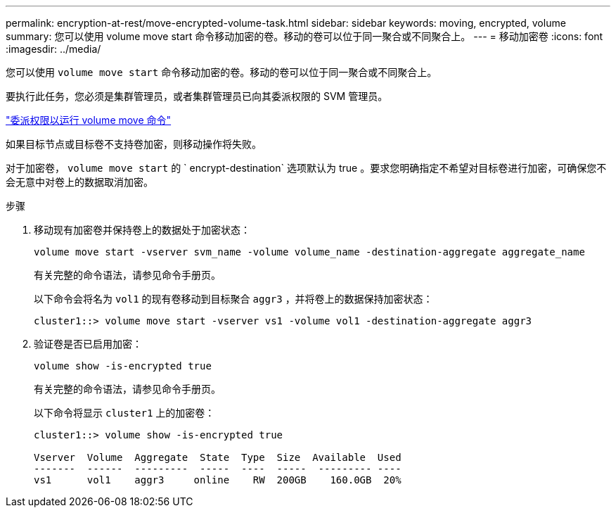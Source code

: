 ---
permalink: encryption-at-rest/move-encrypted-volume-task.html 
sidebar: sidebar 
keywords: moving, encrypted, volume 
summary: 您可以使用 volume move start 命令移动加密的卷。移动的卷可以位于同一聚合或不同聚合上。 
---
= 移动加密卷
:icons: font
:imagesdir: ../media/


[role="lead"]
您可以使用 `volume move start` 命令移动加密的卷。移动的卷可以位于同一聚合或不同聚合上。

要执行此任务，您必须是集群管理员，或者集群管理员已向其委派权限的 SVM 管理员。

link:delegate-volume-encryption-svm-administrator-task.html["委派权限以运行 volume move 命令"]

如果目标节点或目标卷不支持卷加密，则移动操作将失败。

对于加密卷， `volume move start` 的 ` encrypt-destination` 选项默认为 true 。要求您明确指定不希望对目标卷进行加密，可确保您不会无意中对卷上的数据取消加密。

.步骤
. 移动现有加密卷并保持卷上的数据处于加密状态：
+
`volume move start -vserver svm_name -volume volume_name -destination-aggregate aggregate_name`

+
有关完整的命令语法，请参见命令手册页。

+
以下命令会将名为 `vol1` 的现有卷移动到目标聚合 `aggr3` ，并将卷上的数据保持加密状态：

+
[listing]
----
cluster1::> volume move start -vserver vs1 -volume vol1 -destination-aggregate aggr3
----
. 验证卷是否已启用加密：
+
`volume show -is-encrypted true`

+
有关完整的命令语法，请参见命令手册页。

+
以下命令将显示 `cluster1` 上的加密卷：

+
[listing]
----
cluster1::> volume show -is-encrypted true

Vserver  Volume  Aggregate  State  Type  Size  Available  Used
-------  ------  ---------  -----  ----  -----  --------- ----
vs1      vol1    aggr3     online    RW  200GB    160.0GB  20%
----

